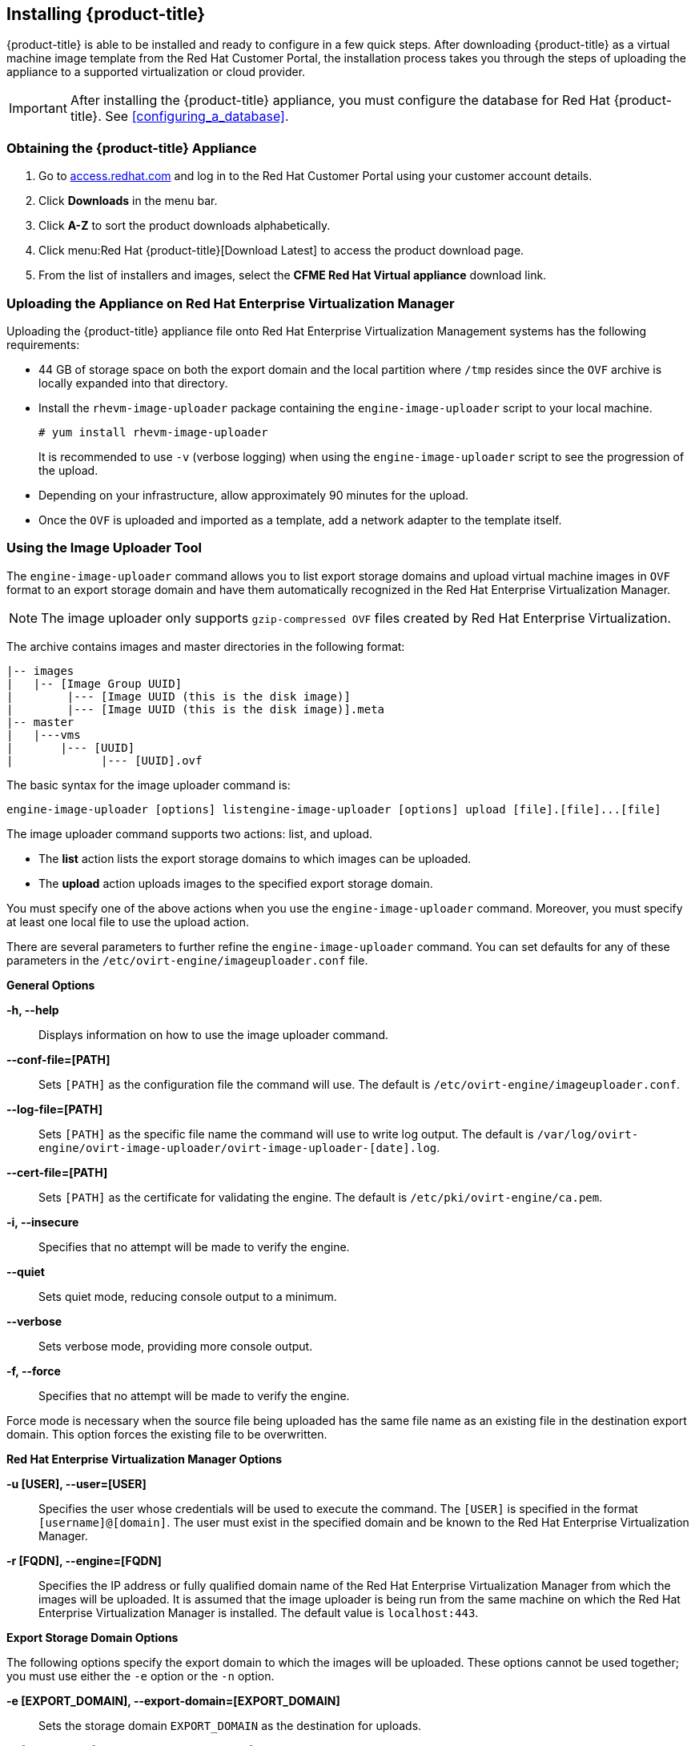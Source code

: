 [[installing-cloudforms]]
:ovaname: manageiq-rhev-capablanca-2.ova

== Installing {product-title}

{product-title} is able to be installed and ready to configure in a few quick steps. After downloading {product-title} as a virtual machine image template from the Red Hat Customer Portal, the installation process takes you through the steps of uploading the appliance to a supported virtualization or cloud provider.

[IMPORTANT]
=======
After installing the {product-title} appliance, you must configure the database for Red Hat {product-title}. See xref:configuring_a_database[].
=======

=== Obtaining the {product-title} Appliance

. Go to link:https://access.redhat.com[access.redhat.com] and log in to the Red Hat Customer Portal using your customer account details.
. Click *Downloads* in the menu bar.
. Click *A-Z* to sort the product downloads alphabetically.
. Click menu:Red Hat {product-title}[Download Latest] to access the product download page.
. From the list of installers and images, select the *CFME Red Hat Virtual appliance* download link.

=== Uploading the Appliance on Red Hat Enterprise Virtualization Manager

Uploading the {product-title} appliance file onto Red Hat Enterprise Virtualization Management systems has the following requirements:

* 44 GB of storage space on both the export domain and the local partition where `/tmp` resides since the `OVF` archive is locally expanded into that directory.
* Install the `rhevm-image-uploader` package containing the `engine-image-uploader` script to your local machine.
+
----
# yum install rhevm-image-uploader
----
+
It is recommended to use `-v` (verbose logging) when using the `engine-image-uploader` script to see the progression of the upload.
* Depending on your infrastructure, allow approximately 90 minutes for the upload.
* Once the `OVF` is uploaded and imported as a template, add a network adapter to the template itself.

=== Using the Image Uploader Tool

The `engine-image-uploader` command allows you to list export storage domains and upload virtual machine images in `OVF` format to an export storage domain and have them automatically recognized in the Red Hat Enterprise Virtualization Manager.

[NOTE]
======
The image uploader only supports `gzip-compressed OVF` files created by Red Hat Enterprise Virtualization.
======

The archive contains images and master directories in the following format:

----
|-- images
|   |-- [Image Group UUID]
|        |--- [Image UUID (this is the disk image)]
|        |--- [Image UUID (this is the disk image)].meta
|-- master
|   |---vms
|       |--- [UUID]
|             |--- [UUID].ovf
----

The basic syntax for the image uploader command is:

----
engine-image-uploader [options] listengine-image-uploader [options] upload [file].[file]...[file]
----

The image uploader command supports two actions: list, and upload.

* The *list* action lists the export storage domains to which images can be uploaded.
* The *upload* action uploads images to the specified export storage domain.

You must specify one of the above actions when you use the `engine-image-uploader` command. Moreover, you must specify at least one local file to use the upload action.

There are several parameters to further refine the `engine-image-uploader` command. You can set defaults for any of these parameters in the `/etc/ovirt-engine/imageuploader.conf` file.

*General Options*

*-h, --help*::

Displays information on how to use the image uploader command.

*--conf-file=[PATH]*::

Sets `[PATH]` as the configuration file the command will use. The default is `/etc/ovirt-engine/imageuploader.conf`.

*--log-file=[PATH]*::

Sets `[PATH]` as the specific file name the command will use to write log output. The default is `/var/log/ovirt-engine/ovirt-image-uploader/ovirt-image-uploader-[date].log`.

*--cert-file=[PATH]*::

Sets `[PATH]` as the certificate for validating the engine. The default is `/etc/pki/ovirt-engine/ca.pem`.

*-i, --insecure*::

Specifies that no attempt will be made to verify the engine.

*--quiet*::

Sets quiet mode, reducing console output to a minimum.

*--verbose*::

Sets verbose mode, providing more console output.

*-f, --force*::

Specifies that no attempt will be made to verify the engine.

Force mode is necessary when the source file being uploaded has the same file name as an existing file in the destination export domain. This option forces the existing file to be overwritten.

*Red Hat Enterprise Virtualization Manager Options*

*-u [USER], --user=[USER]*::

Specifies the user whose credentials will be used to execute the command. The `[USER]` is specified in the format `[username]@[domain]`. The user must exist in the specified domain and be known to the Red Hat Enterprise Virtualization Manager.

*-r [FQDN], --engine=[FQDN]*::

Specifies the IP address or fully qualified domain name of the Red Hat Enterprise Virtualization Manager from which the images will be uploaded. It is assumed that the image uploader is being run from the same machine on which the Red Hat Enterprise Virtualization Manager is installed. The default value is `localhost:443`.

*Export Storage Domain Options*

The following options specify the export domain to which the images will be uploaded. These options cannot be used together; you must use either the `-e` option or the `-n` option.

*-e [EXPORT_DOMAIN], --export-domain=[EXPORT_DOMAIN]*::

Sets the storage domain `EXPORT_DOMAIN` as the destination for uploads.

*-n [NFSSERVER], --nfs-server=[NFSSERVER]*::

Sets the NFS path `[NFSSERVER]` as the destination for uploads.


*Import Options*::

The following options allow you to customize which attributes of the images being uploaded are included when the image is uploaded to the export domain.

*-i, --ovf-id*::

Specifies that the `UUID` of the image will not be updated. By default, the command generates a new `UUID` for images that are uploaded. This ensures there is no conflict between the ID of the image being uploaded and the images already in the environment.

*-d, --disk-instance-id*::

Specifies that the `instance ID` for each disk in the image will not be renamed. By default, the command generates new `UUIDs` for disks in images that are uploaded. This ensures there are no conflicts between the disks on the image being uploaded and the disks already in the environment.

*-m, --mac-address*::

Specifies that network components in the image will not be removed from the image. By default, the command removes network interface cards from image being uploaded to prevent conflicts with network cards on other virtual machines already in the environment. If you do not use this option, you can use the *Administration Portal* to add network interface cards to newly imported images and the Manager will ensure there are no `MAC address` conflicts.

*-N [NEW_IMAGE_NAME], --name=[NEW_IMAGE_NAME]*::

Specifies a new name for the image being uploaded.

==== Uploading the Appliance with the Image Uploader

The following procedure uploads the {product-title} appliance using the Image Uploader tool.

. Change to the directory containing the {product-title} appliance.
. Run the following command:
+
----
# engine-image-uploader -N `newimagename` -e `myexportdomain` -v -m upload {ovaname}
----
+
Substitute `newimagename` with your chosen name for the image, and substitute `myexportdomain` with your chosen export storage domain.
. Enter the password of the default administrative user for your Red Hat Enterprise Virtualization Manager when prompted.
+
----
Please provide the REST API password for the admin@internal oVirt Engine user (CTRL+D to abort): **********
----
+

[IMPORTANT]
======
Ensure your Red Hat Enterprise Virtualization Manager has administrator access to the chosen export storage domain.
======

It takes approximately 90 minutes to upload the {product-title} appliance file to the Red Hat Enterprise Virtualization Manager.


=== Uploading the Appliance Manually

The following procedure provides manual upload instructions if the Image Uploader tool is not available or fails to upload.

. Log into a *host* in your Red Hat Enterprise Virtualization with a mount to the *Export storage domain*.
. Change to the *Export storage domain's* directory.
. Copy the {product-title} appliance `OVF` archive to this directory.
. Extract the `OVF` file using the `tar` command:
+
----
$ tar xvf {ovaname}
----
+
. Set the following permissions:
+
----
chown -R 36:36 images/
chown -R 36:36 master/
----
+


=== Running {product-title}

After uploading the appliance to the export storage domain, import it as a template and create a virtual machine. Use the following procedure as a guide.


. Import the appliance image from the export storage domain as a template in a Red Hat Enterprise Virtualization data storage domain. Use the `newimagename` you specified when you uploaded the image to find the image to import as a template. Once the import is complete, check the template for a network interface (NIC). If the template does not include one, create a NIC for it.
. Create a new virtual machine using the {product-title} appliance template as a basis. See the Red Hat Enterprise Virtualization Administrator Guide for instructions.
. Add a database disk if you are hosting the database on the same machine as the appliance.
. Start the newly created {product-title} appliance virtual machine.

Your Red Hat Enterprise Virtualization environment now contains a running {product-title} appliance.
